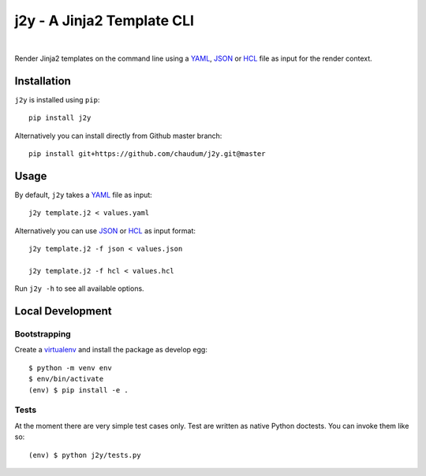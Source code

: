 j2y - A Jinja2 Template CLI
===========================

.. image:: https://travis-ci.org/chaudum/j2y.svg?branch=master
    :target: https://travis-ci.org/chaudum/j2y

.. image:: https://badge.fury.io/py/j2y.svg
    :target: http://badge.fury.io/py/j2y
    :alt: Python Package Index

|

Render Jinja2 templates on the command line using a YAML_, JSON_ or HCL_ file
as input for the render context.

Installation
------------

``j2y`` is installed using ``pip``::

  pip install j2y

Alternatively you can install directly from Github master branch::

  pip install git+https://github.com/chaudum/j2y.git@master

Usage
-----

By default, ``j2y`` takes a YAML_ file as input::

  j2y template.j2 < values.yaml

Alternatively you can use JSON_ or HCL_ as input format::

  j2y template.j2 -f json < values.json

  j2y template.j2 -f hcl < values.hcl

Run ``j2y -h`` to see all available options.

Local Development
-----------------

Bootstrapping
.............

Create a virtualenv_ and install the package as develop egg::

  $ python -m venv env
  $ env/bin/activate
  (env) $ pip install -e .

Tests
.....

At the moment there are very simple test cases only. Test are written as native
Python doctests. You can invoke them like so::

  (env) $ python j2y/tests.py


.. _YAML: http://yaml.org/spec/
.. _JSON: https://www.json.org/
.. _HCL: https://github.com/hashicorp/hcl
.. _virtualenv: https://docs.python.org/3/tutorial/venv.html
